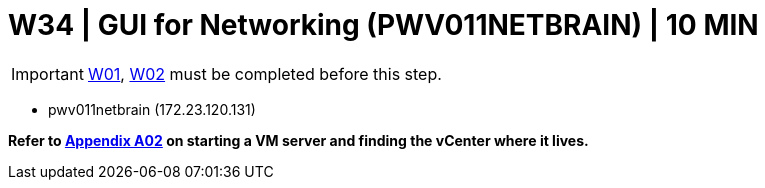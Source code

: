 = W34 | GUI for Networking (PWV011NETBRAIN) | 10 MIN

===================
IMPORTANT: xref:chapter4/tier0/windows/W01.adoc[W01], xref:chapter4/tier0/windows/W02.adoc[W02] must be completed before this step.
===================

- pwv011netbrain (172.23.120.131)

*Refer to xref:chapter4/appendix/A02.adoc[Appendix A02] on starting a VM server and finding the vCenter where it lives.*